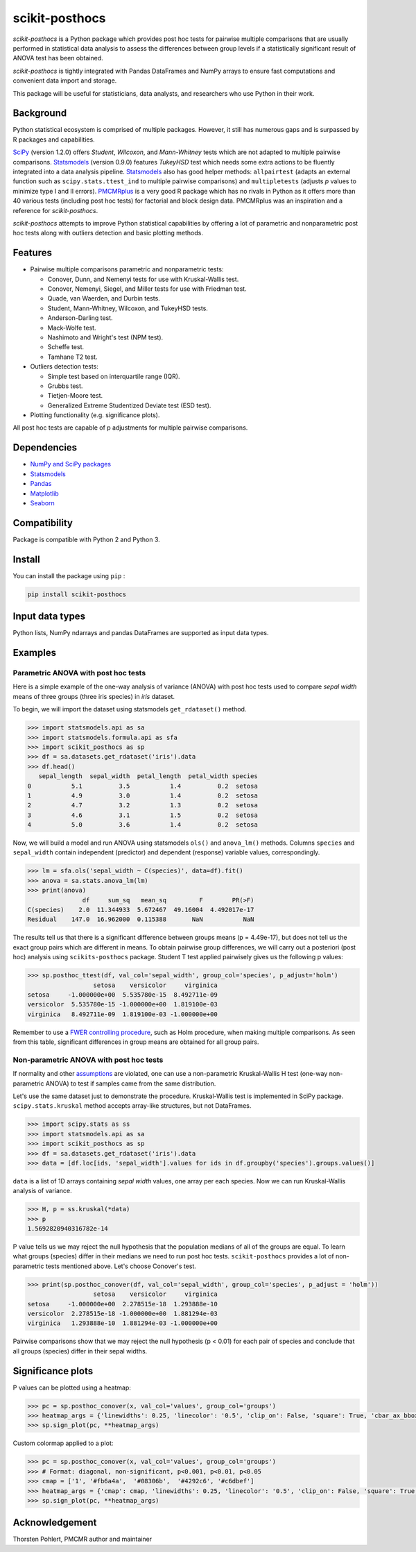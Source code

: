 ===============
scikit-posthocs
===============

.. image:: https://travis-ci.org/maximtrp/scikit-posthocs.svg?branch=master
    :target: https://travis-ci.org/maximtrp/scikit-posthocs
.. image:: https://img.shields.io/readthedocs/scikit-posthocs.svg
    :target: https://scikit-posthocs.readthedocs.io
.. image:: https://img.shields.io/github/issues/maximtrp/scikit-posthocs.svg
    :target: https://github.com/maximtrp/scikit-posthocs/issues
.. image:: https://img.shields.io/pypi/v/scikit-posthocs.svg
    :target: https://pypi.python.org/pypi/scikit-posthocs/
.. image:: https://img.shields.io/badge/donate-PayPal-blue.svg
    :target: https://www.paypal.com/cgi-bin/webscr?cmd=_donations&business=K5J3W3WUQ754U&lc=US&currency_code=USD&bn=PP%2dDonationsBF%3abtn_donateCC_LG%2egif%3aNonHosted

*scikit-posthocs* is a Python package which provides post hoc tests for pairwise multiple comparisons that are usually performed in statistical data analysis to assess the differences between group levels if a statistically significant result of ANOVA test has been obtained.

*scikit-posthocs* is tightly integrated with Pandas DataFrames and NumPy arrays to ensure fast computations and convenient data import and storage.

This package will be useful for statisticians, data analysts, and researchers who use Python in their work.


Background
----------

Python statistical ecosystem is comprised of multiple packages. However, it still has numerous gaps and is surpassed by R packages and capabilities.

`SciPy <https://www.scipy.org/>`_ (version 1.2.0) offers *Student*, *Wilcoxon*, and *Mann-Whitney* tests which are not adapted to multiple pairwise comparisons. `Statsmodels <http://statsmodels.sourceforge.net/>`_ (version 0.9.0) features *TukeyHSD* test which needs some extra actions to be fluently integrated into a data analysis pipeline. `Statsmodels <http://statsmodels.sourceforge.net/>`_ also has good helper methods: ``allpairtest`` (adapts an external function such as ``scipy.stats.ttest_ind`` to multiple pairwise comparisons) and ``multipletests`` (adjusts *p* values to minimize type I and II errors). `PMCMRplus <https://rdrr.io/cran/PMCMRplus/>`_ is a very good R package which has no rivals in Python as it offers more than 40 various tests (including post hoc tests) for factorial and block design data. PMCMRplus was an inspiration and a reference for *scikit-posthocs*.

*scikit-posthocs* attempts to improve Python statistical capabilities by offering a lot of parametric and nonparametric post hoc tests along with outliers detection and basic plotting methods.


Features
--------

- Pairwise multiple comparisons parametric and nonparametric tests:

  - Conover, Dunn, and Nemenyi tests for use with Kruskal-Wallis test.
  - Conover, Nemenyi, Siegel, and Miller tests for use with Friedman test.
  - Quade, van Waerden, and Durbin tests.
  - Student, Mann-Whitney, Wilcoxon, and TukeyHSD tests.
  - Anderson-Darling test.
  - Mack-Wolfe test.
  - Nashimoto and Wright's test (NPM test).
  - Scheffe test.
  - Tamhane T2 test.

- Outliers detection tests:

  - Simple test based on interquartile range (IQR).
  - Grubbs test.
  - Tietjen-Moore test.
  - Generalized Extreme Studentized Deviate test (ESD test).

- Plotting functionality (e.g. significance plots).

All post hoc tests are capable of p adjustments for multiple pairwise comparisons.

Dependencies
------------

- `NumPy and SciPy packages <https://www.scipy.org/>`_
- `Statsmodels <http://statsmodels.sourceforge.net/>`_
- `Pandas <http://pandas.pydata.org/>`_
- `Matplotlib <https://matplotlib.org/>`_
- `Seaborn <https://seaborn.pydata.org/>`_

Compatibility
-------------

Package is compatible with Python 2 and Python 3.

Install
-------

You can install the package using ``pip`` :

.. code:: bash

  pip install scikit-posthocs

Input data types
----------------

Python lists, NumPy ndarrays and pandas DataFrames are supported as input data types.

Examples
--------

Parametric ANOVA with post hoc tests
~~~~~~~~~~~~~~~~~~~~~~~~~~~~~~~~~~~~

Here is a simple example of the one-way analysis of variance (ANOVA) with post hoc tests used to compare *sepal width* means of three groups (three iris species) in *iris* dataset.

To begin, we will import the dataset using statsmodels ``get_rdataset()`` method.

.. code:: python

  >>> import statsmodels.api as sa
  >>> import statsmodels.formula.api as sfa
  >>> import scikit_posthocs as sp
  >>> df = sa.datasets.get_rdataset('iris').data
  >>> df.head()
     sepal_length  sepal_width  petal_length  petal_width species
  0           5.1          3.5           1.4          0.2  setosa
  1           4.9          3.0           1.4          0.2  setosa
  2           4.7          3.2           1.3          0.2  setosa
  3           4.6          3.1           1.5          0.2  setosa
  4           5.0          3.6           1.4          0.2  setosa

Now, we will build a model and run ANOVA using statsmodels ``ols()`` and ``anova_lm()`` methods. Columns ``species`` and ``sepal_width`` contain independent (predictor) and dependent (response) variable values, correspondingly.

.. code:: python

  >>> lm = sfa.ols('sepal_width ~ C(species)', data=df).fit()
  >>> anova = sa.stats.anova_lm(lm)
  >>> print(anova)
                 df     sum_sq   mean_sq         F        PR(>F)
  C(species)    2.0  11.344933  5.672467  49.16004  4.492017e-17
  Residual    147.0  16.962000  0.115388       NaN           NaN

The results tell us that there is a significant difference between groups means (p = 4.49e-17), but does not tell us the exact group pairs which are different in means. To obtain pairwise group differences, we will carry out a posteriori (post hoc) analysis using ``scikits-posthocs`` package. Student T test applied pairwisely gives us the following p values:

.. code:: python

  >>> sp.posthoc_ttest(df, val_col='sepal_width', group_col='species', p_adjust='holm')
                    setosa    versicolor     virginica
  setosa     -1.000000e+00  5.535780e-15  8.492711e-09
  versicolor  5.535780e-15 -1.000000e+00  1.819100e-03
  virginica   8.492711e-09  1.819100e-03 -1.000000e+00

Remember to use a `FWER controlling procedure <https://en.wikipedia.org/wiki/Family-wise_error_rate#Controlling_procedures>`_, such as Holm procedure, when making multiple comparisons. As seen from this table, significant differences in group means are obtained for all group pairs.

Non-parametric ANOVA with post hoc tests
~~~~~~~~~~~~~~~~~~~~~~~~~~~~~~~~~~~~~~~

If normality and other `assumptions <https://en.wikipedia.org/wiki/One-way_analysis_of_variance>`_ are violated, one can use a non-parametric Kruskal-Wallis H test (one-way non-parametric ANOVA) to test if samples came from the same distribution.

Let's use the same dataset just to demonstrate the procedure. Kruskal-Wallis test is implemented in SciPy package. ``scipy.stats.kruskal`` method accepts array-like structures, but not DataFrames.

.. code:: python

  >>> import scipy.stats as ss
  >>> import statsmodels.api as sa
  >>> import scikit_posthocs as sp
  >>> df = sa.datasets.get_rdataset('iris').data
  >>> data = [df.loc[ids, 'sepal_width'].values for ids in df.groupby('species').groups.values()]

``data`` is a list of 1D arrays containing *sepal width* values, one array per each species. Now we can run Kruskal-Wallis analysis of variance.

.. code:: python

  >>> H, p = ss.kruskal(*data)
  >>> p
  1.5692820940316782e-14

P value tells us we may reject the null hypothesis that the population medians of all of the groups are equal. To learn what groups (species) differ in their medians we need to run post hoc tests. ``scikit-posthocs`` provides a lot of non-parametric tests mentioned above. Let's choose Conover's test.

.. code:: python

  >>> print(sp.posthoc_conover(df, val_col='sepal_width', group_col='species', p_adjust = 'holm'))
                    setosa    versicolor     virginica
  setosa     -1.000000e+00  2.278515e-18  1.293888e-10
  versicolor  2.278515e-18 -1.000000e+00  1.881294e-03
  virginica   1.293888e-10  1.881294e-03 -1.000000e+00

Pairwise comparisons show that we may reject the null hypothesis (p < 0.01) for each pair of species and conclude that all groups (species) differ in their sepal widths.

Significance plots
------------------

P values can be plotted using a heatmap:

.. code:: python

  >>> pc = sp.posthoc_conover(x, val_col='values', group_col='groups')
  >>> heatmap_args = {'linewidths': 0.25, 'linecolor': '0.5', 'clip_on': False, 'square': True, 'cbar_ax_bbox': [0.80, 0.35, 0.04, 0.3]}
  >>> sp.sign_plot(pc, **heatmap_args)

.. image:: images/plot-conover.png

Custom colormap applied to a plot:

.. code:: python

  >>> pc = sp.posthoc_conover(x, val_col='values', group_col='groups')
  >>> # Format: diagonal, non-significant, p<0.001, p<0.01, p<0.05
  >>> cmap = ['1', '#fb6a4a',  '#08306b',  '#4292c6', '#c6dbef']
  >>> heatmap_args = {'cmap': cmap, 'linewidths': 0.25, 'linecolor': '0.5', 'clip_on': False, 'square': True, 'cbar_ax_bbox': [0.80, 0.35, 0.04, 0.3]}
  >>> sp.sign_plot(pc, **heatmap_args)

.. image:: images/plot-conover-custom-cmap.png

Acknowledgement
---------------

Thorsten Pohlert, PMCMR author and maintainer
